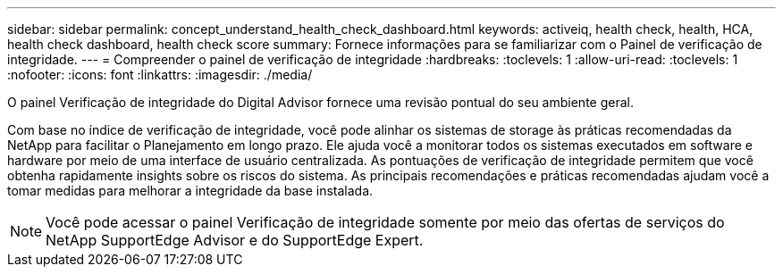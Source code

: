 ---
sidebar: sidebar 
permalink: concept_understand_health_check_dashboard.html 
keywords: activeiq, health check, health, HCA, health check dashboard, health check score 
summary: Fornece informações para se familiarizar com o Painel de verificação de integridade. 
---
= Compreender o painel de verificação de integridade
:hardbreaks:
:toclevels: 1
:allow-uri-read: 
:toclevels: 1
:nofooter: 
:icons: font
:linkattrs: 
:imagesdir: ./media/


[role="lead"]
O painel Verificação de integridade do Digital Advisor fornece uma revisão pontual do seu ambiente geral.

Com base no índice de verificação de integridade, você pode alinhar os sistemas de storage às práticas recomendadas da NetApp para facilitar o Planejamento em longo prazo. Ele ajuda você a monitorar todos os sistemas executados em software e hardware por meio de uma interface de usuário centralizada. As pontuações de verificação de integridade permitem que você obtenha rapidamente insights sobre os riscos do sistema. As principais recomendações e práticas recomendadas ajudam você a tomar medidas para melhorar a integridade da base instalada.


NOTE: Você pode acessar o painel Verificação de integridade somente por meio das ofertas de serviços do NetApp SupportEdge Advisor e do SupportEdge Expert.

